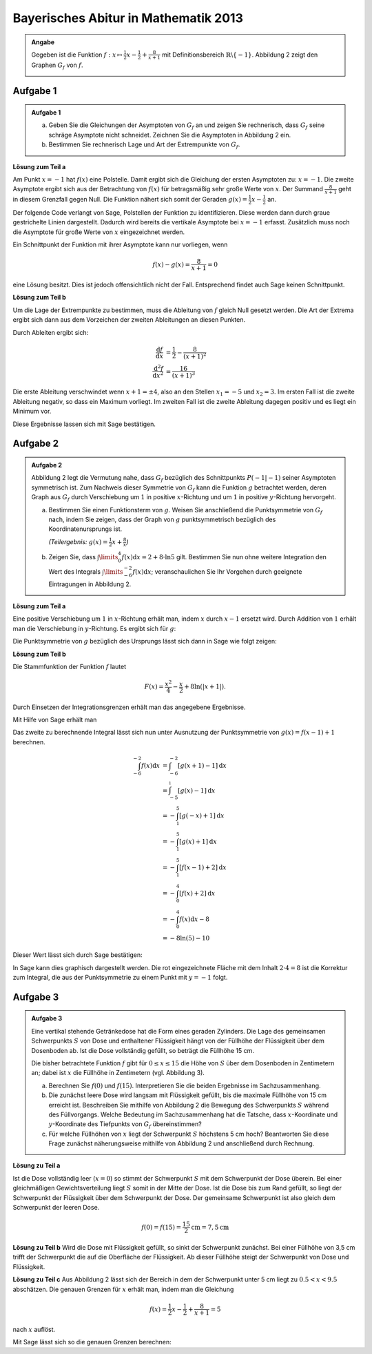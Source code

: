 Bayerisches Abitur in Mathematik 2013
-------------------------------------

.. admonition:: Angabe

  Gegeben ist die Funktion :math:`f:x\mapsto \frac{1}{2}x -\frac{1}{2}
  + \frac{8}{x+1}` mit Definitionsbereich :math:`\mathbb{R} \backslash \{-1\}`.
  Abbildung 2 zeigt den Graphen :math:`G_f` von :math:`f`.

  .. image:: ../figs/asymp.png
     :align: center

Aufgabe 1
^^^^^^^^^

.. admonition:: Aufgabe 1

  a) Geben Sie die Gleichungen der Asymptoten von :math:`G_f` an und zeigen Sie
     rechnerisch, dass :math:`G_f` seine schräge Asymptote nicht schneidet.
     Zeichnen Sie die Asymptoten in Abbildung 2 ein.
  b) Bestimmen Sie rechnerisch Lage und Art der Extrempunkte von
     :math:`G_f`.

**Lösung zum Teil a**

Am Punkt :math:`x=-1` hat :math:`f(x)` eine Polstelle. Damit ergibt sich
die Gleichung der ersten Asymptoten zu: :math:`x=-1`. Die zweite
Asymptote ergibt sich aus der Betrachtung von :math:`f(x)` für
betragsmäßig sehr große Werte von :math:`x`. Der Summand
:math:`\frac{8}{x+1}` geht in diesem Grenzfall gegen Null. Die Funktion
nähert sich somit der Geraden :math:`g(x) = \frac{1}{2}x -\frac{1}{2}`
an.

Der folgende Code verlangt von Sage, Polstellen der Funktion zu
identifizieren. Diese werden dann durch graue gestrichelte Linien
dargestellt. Dadurch wird bereits die vertikale Asymptote bei
:math:`x=-1` erfasst.  Zusätzlich muss noch die Asymptote für große
Werte von :math:`x` eingezeichnet werden.

.. sagecellserver::

  sage: ranges = {'xmin': -10, 'xmax': 10, 'ymin': -10, 'ymax': 10}
  sage: f(x) = x/2- 1/2 + 8/(x+1)
  sage: pf = plot(f, detect_poles="show", **ranges)
  sage: asymptote = x/2 - 1/2
  sage: pasymp = plot(asymptote, color='green', **ranges) 
  sage: show(pf + pasymp, aspect_ratio=1, figsize=4)

.. end of output

Ein Schnittpunkt der Funktion mit ihrer Asymptote kann nur vorliegen,
wenn

.. math::

  f(x) - g(x) = \frac{8}{x+1} = 0

eine Lösung besitzt. Dies ist jedoch offensichtlich nicht der Fall.
Entsprechend findet auch Sage keinen Schnittpunkt.

.. sagecellserver::

  sage: solve(asymptote == f, x)

.. end of output

**Lösung zum Teil b**

Um die Lage der Extrempunkte zu bestimmen, muss die Ableitung von
:math:`f` gleich Null gesetzt werden. Die Art der Extrema ergibt sich
dann aus dem Vorzeichen der zweiten Ableitungen an diesen Punkten.

Durch Ableiten ergibt sich:

.. math::

  \frac{\mathrm{d}f}{\mathrm{d}x} &= \frac{1}{2}-\frac{8}{(x+1)^2}\\
  \frac{\mathrm{d}^2f}{\mathrm{d}x^2} &= \frac{16}{(x+1)^3}

Die erste Ableitung verschwindet wenn :math:`x+1 = \pm 4`, also an den
Stellen :math:`x_1=-5` und :math:`x_2=3`. Im ersten Fall ist die
zweite Ableitung negativ, so dass ein Maximum vorliegt. Im zweiten Fall
ist die zweite Ableitung dagegen positiv und es liegt ein Minimum vor.

Diese Ergebnisse lassen sich mit Sage bestätigen.

.. sagecellserver::

  sage: df = derivative(f)
  sage: ddf = derivative(df)
  sage: print "f'(x)  = ", df
  sage: print "f''(x) = ", ddf
  sage: extrema = solve(df==0, x)
  sage: x1 = extrema[0].right()
  sage: x2 = extrema[1].right()
  sage: print "Zweite Ableitung des Extremums bei x=%s: %s" % (x1, ddf(x1))
  sage: print "Zweite Ableitung des Extremums " + str(extrema[1]) + ": " + str(ddf(extrema[1].right()))

.. end of output


Aufgabe 2
^^^^^^^^^
.. admonition:: Aufgabe 2

  Abbildung 2 legt die Vermutung nahe, dass :math:`G_f` bezüglich des
  Schnittpunkts :math:`P(-1\vert -1)` seiner Asymptoten symmetrisch ist. Zum
  Nachweis dieser Symmetrie von :math:`G_f` kann die Funktion :math:`g`
  betrachtet werden, deren Graph aus :math:`G_f` durch Verschiebung um
  :math:`1` in positive :math:`x`-Richtung und um :math:`1` in positive
  :math:`y`-Richtung hervorgeht.
  
  a) Bestimmen Sie einen Funktionsterm von :math:`g`. Weisen Sie anschließend
     die Punktsymmetrie von :math:`G_f` nach, indem Sie zeigen, dass der Graph
     von :math:`g` punktsymmetrisch bezüglich des Koordinatenursprungs ist.

     *(Teilergebnis:* :math:`g(x)=\frac{1}{2}x+\frac{8}{x}`\ *)*

  b) Zeigen Sie, dass :math:`\int\limits_0^4 f(x)\mathrm{d}x=2+8\cdot\ln 5`
     gilt. Bestimmen Sie nun ohne weitere Integration den Wert des Integrals
     :math:`\int\limits_{-6}^{-2} f(x) \mathrm{d}x`; veranschaulichen Sie Ihr
     Vorgehen durch geeignete Eintragungen in Abbildung 2.

**Lösung zum Teil a**

Eine positive Verschiebung um :math:`1` in :math:`x`-Richtung erhält man, 
indem  :math:`x` durch :math:`x-1` ersetzt wird. Durch Addition von :math:`1`
erhält man die Verschiebung in :math:`y`-Richtung. Es ergibt sich für
:math:`g`:

.. sagecellserver::

  sage: g(x) = f(x-1) + 1
  sage: print(g)

.. end of output

Die Punktsymmetrie von :math:`g` bezüglich des Ursprungs lässt sich dann
in Sage wie folgt zeigen:

.. sagecellserver::

  sage: print "g(x) = ", g(x)
  sage: print "-g(-x) = ", -g(-x)
  sage: print "g(x) ist punktsymmetrisch: " + str(bool(g(x)==-g(-x)))

.. end of output

**Lösung zum Teil b**

Die Stammfunktion der Funktion :math:`f` lautet

.. math::

  F(x) = \frac{x^2}{4}-\frac{x}{2}+8\ln(\vert x+1\vert).

Durch Einsetzen der Integrationsgrenzen erhält man das angegebene
Ergebnisse.

Mit Hilfe von Sage erhält man

.. sagecellserver::

  sage: F = f.integrate(x)
  sage: print "Stammfunktion F = ", F
  sage: pretty_print(html("$\int_0^4 f(x)\mathrm{d}x = $" + str(F(4)-F(0))))

.. end of output

Das zweite zu berechnende Integral lässt sich nun unter
Ausnutzung der Punktsymmetrie von :math:`g(x)=f(x-1)+1` berechnen.

.. math::

  \int_{-6}^{-2}f(x)\mathrm{d}x &= \int_{-6}^{-2}[g(x+1)-1]\mathrm{d}x\\
                                &= \int_{-5}^{_1}[g(x)-1]\mathrm{d}x\\
                                &= -\int_1^5[g(-x)+1]\mathrm{d}x\\
                                &= -\int_1^5[g(x)+1]\mathrm{d}x\\
                                &= -\int_1^5[f(x-1)+2]\mathrm{d}x\\
                                &= -\int_0^4[f(x)+2]\mathrm{d}x\\
                                &= -\int_0^4f(x)\mathrm{d}x-8\\
                                &= -8\ln(5)-10

Dieser Wert lässt sich durch Sage bestätigen:

.. sagecellserver::

  sage: f.integrate(x, -6, -2)

.. end of output

In Sage kann dies graphisch dargestellt werden. Die rot eingezeichnete Fläche
mit dem Inhalt :math:`2\cdot4=8` ist die Korrektur zum Integral, die aus der 
Punktsymmetrie zu einem Punkt mit :math:`y=-1` folgt.

.. sagecellserver::

  sage: pf = plot(f, exclude=[-1], xmin=-10, xmax=10, ymin=-10, ymax=10)
  sage: pf1 = plot(f, -6, -2, fill=-2)
  sage: pf2 = plot(f, 0, 4, fill='axis')
  sage: rec = polygon([[-6, 0], [-2, 0], [-2, -2], [-6, -2]], color='red')
  sage: show(pf + pf1 + pf2 + rec, aspect_ratio=1, figsize=4)

.. end of output

Aufgabe 3
^^^^^^^^^
.. admonition:: Aufgabe 3

  .. image:: ../figs/zylinder.png
     :align: right

  Eine vertikal stehende Getränkedose hat die Form eines geraden Zylinders. Die
  Lage des gemeinsamen Schwerpunkts :math:`S` von Dose und enthaltener Flüssigkeit hängt
  von der Füllhöhe der Flüssigkeit über dem Dosenboden ab. Ist die Dose
  vollständig gefüllt, so beträgt die Füllhöhe 15 cm.
  
  Die bisher betrachtete Funktion :math:`f` gibt für :math:`0\leq x \leq 15` die
  Höhe von :math:`S` über dem Dosenboden in Zentimetern an; dabei ist :math:`x`
  die Füllhöhe in Zentimetern (vgl. Abbildung 3).
  
  a) Berechnen Sie :math:`f(0)` und :math:`f(15)`. Interpretieren Sie die
     beiden Ergebnisse im Sachzusammenhang.
  b) Die zunächst leere Dose wird langsam mit Flüssigkeit gefüllt, bis die
     maximale Füllhöhe von 15 cm erreicht ist. Beschreiben Sie mithilfe von
     Abbildung 2 die Bewegung des Schwerpunkts :math:`S` während des
     Füllvorgangs. Welche Bedeutung im Sachzusammenhang hat die Tatsche, dass
     :math:`x`-Koordinate und :math:`y`-Koordinate des Tiefpunkts von
     :math:`G_f` übereinstimmen?
  c) Für welche Füllhöhen von :math:`x` liegt der Schwerpunkt :math:`S`
     höchstens 5 cm hoch? Beantworten Sie diese Frage zunächst näherungsweise
     mithilfe von Abbildung 2 und anschließend durch Rechnung.

**Lösung zu Teil a**

Ist die Dose vollständig leer (:math:`x=0`) so stimmt der Schwerpunkt :math:`S`
mit dem Schwerpunkt der Dose überein. Bei einer gleichmäßigen Gewichtsverteilung
liegt :math:`S` somit in der Mitte der Dose. Ist die Dose bis zum Rand gefüllt,
so liegt der Schwerpunkt der Flüssigkeit über dem Schwerpunkt der Dose. Der
gemeinsame Schwerpunkt ist also gleich dem Schwerpunkt der leeren Dose.

.. math::
    f(0)=f(15)=\frac{15}{2}\mathrm{cm} = 7,5\mathrm{cm}

**Lösung zu Teil b**
Wird die Dose mit Flüssigkeit gefüllt, so sinkt der Schwerpunkt zunächst.
Bei einer Füllhöhe von 3,5 cm trifft der Schwerpunkt die auf die Oberfläche
der Flüssigkeit. Ab dieser Füllhöhe steigt der Schwerpunkt von Dose und
Flüssigkeit.

**Lösung zu Teil c**
Aus Abbildung 2 lässt sich der Bereich in dem der Schwerpunkt unter 5 cm liegt
zu :math:`0.5 < x < 9.5` abschätzen. Die genauen Grenzen für :math:`x` erhält
man, indem man die Gleichung

.. math::
  f(x)= \frac{1}{2}x - \frac{1}{2} + \frac{8}{x+1} = 5

nach :math:`x` auflöst.

Mit Sage lässt sich so die genauen Grenzen berechnen: 


.. sagecellserver::

  sage: result = solve(f(x)==5,x)
  sage: print("Lösung der Gleichung " + str(f) + " = 5 :" + repr(result))
  sage: print("Dies entspricht etwa: x = "+ str(result[0].right().n()) + 
  sage: " und x = " + str(result[1].right().n())) 

.. end of output


